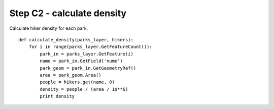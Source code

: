 Step C2 - calculate density
===========================
Calculate hiker density for each park.

::

    def calculate_density(parks_layer, hikers):
        for i in range(parks_layer.GetFeatureCount()):
            park_in = parks_layer.GetFeature(i)
            name = park_in.GetField('nume')
            park_geom = park_in.GetGeometryRef()
            area = park_geom.Area()
            people = hikers.get(name, 0)
            density = people / (area / 10**6)
            print density
